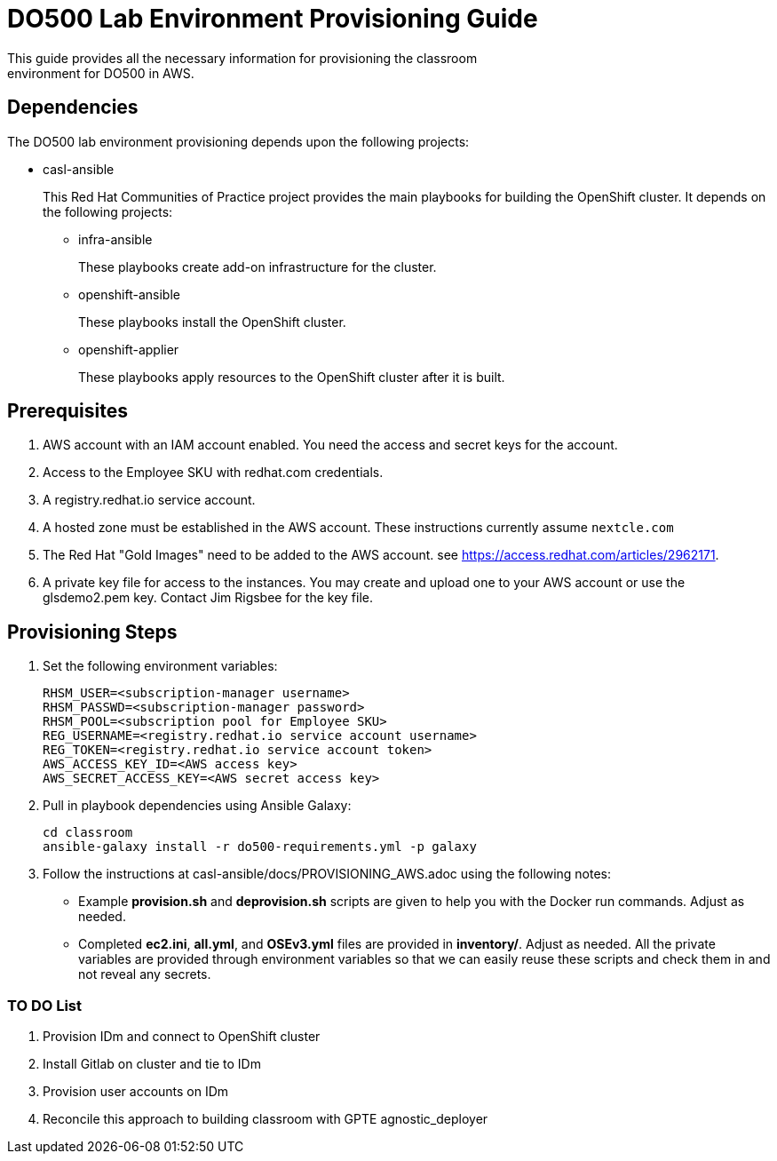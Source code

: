 = DO500 Lab Environment Provisioning Guide
This guide provides all the necessary information for provisioning the classroom
environment for DO500 in AWS.

== Dependencies
The DO500 lab environment provisioning depends upon the following projects:

- casl-ansible
+
This Red Hat Communities of Practice project provides the main playbooks for
building the OpenShift cluster. It depends on the following projects:
+
** infra-ansible
+
These playbooks create add-on infrastructure for the cluster.
+
** openshift-ansible
+
These playbooks install the OpenShift cluster.
+
** openshift-applier
+
These playbooks apply resources to the OpenShift cluster after it is built.
+


== Prerequisites
1. AWS account with an IAM account enabled. You need the access and secret keys
for the account.
2. Access to the Employee SKU with redhat.com credentials.
3. A registry.redhat.io service account.
4. A hosted zone must be established in the AWS account. These instructions
currently assume `nextcle.com`
5. The Red Hat "Gold Images" need to be added to the AWS account. see https://access.redhat.com/articles/2962171.
6. A private key file for access to the instances. You may create and upload one
to your AWS account or use the glsdemo2.pem key. Contact Jim Rigsbee for the key file.

== Provisioning Steps
1. Set the following environment variables:
+
  RHSM_USER=<subscription-manager username>
  RHSM_PASSWD=<subscription-manager password>
  RHSM_POOL=<subscription pool for Employee SKU>
  REG_USERNAME=<registry.redhat.io service account username>
  REG_TOKEN=<registry.redhat.io service account token>
  AWS_ACCESS_KEY_ID=<AWS access key>
  AWS_SECRET_ACCESS_KEY=<AWS secret access key>
+
2. Pull in playbook dependencies using Ansible Galaxy:
+
  cd classroom
  ansible-galaxy install -r do500-requirements.yml -p galaxy
+
3. Follow the instructions at casl-ansible/docs/PROVISIONING_AWS.adoc using the
following notes:
+
* Example *provision.sh* and *deprovision.sh* scripts are given to help you with
the Docker run commands.  Adjust as needed.
* Completed *ec2.ini*, *all.yml*, and *OSEv3.yml* files are provided in *inventory/*.
Adjust as needed. All the private variables are provided through environment variables
so that we can easily reuse these scripts and check them in and not reveal any secrets.
+


=== TO DO List
1. Provision IDm and connect to OpenShift cluster
2. Install Gitlab on cluster and tie to IDm
3. Provision user accounts on IDm
4. Reconcile this approach to building classroom with GPTE agnostic_deployer
